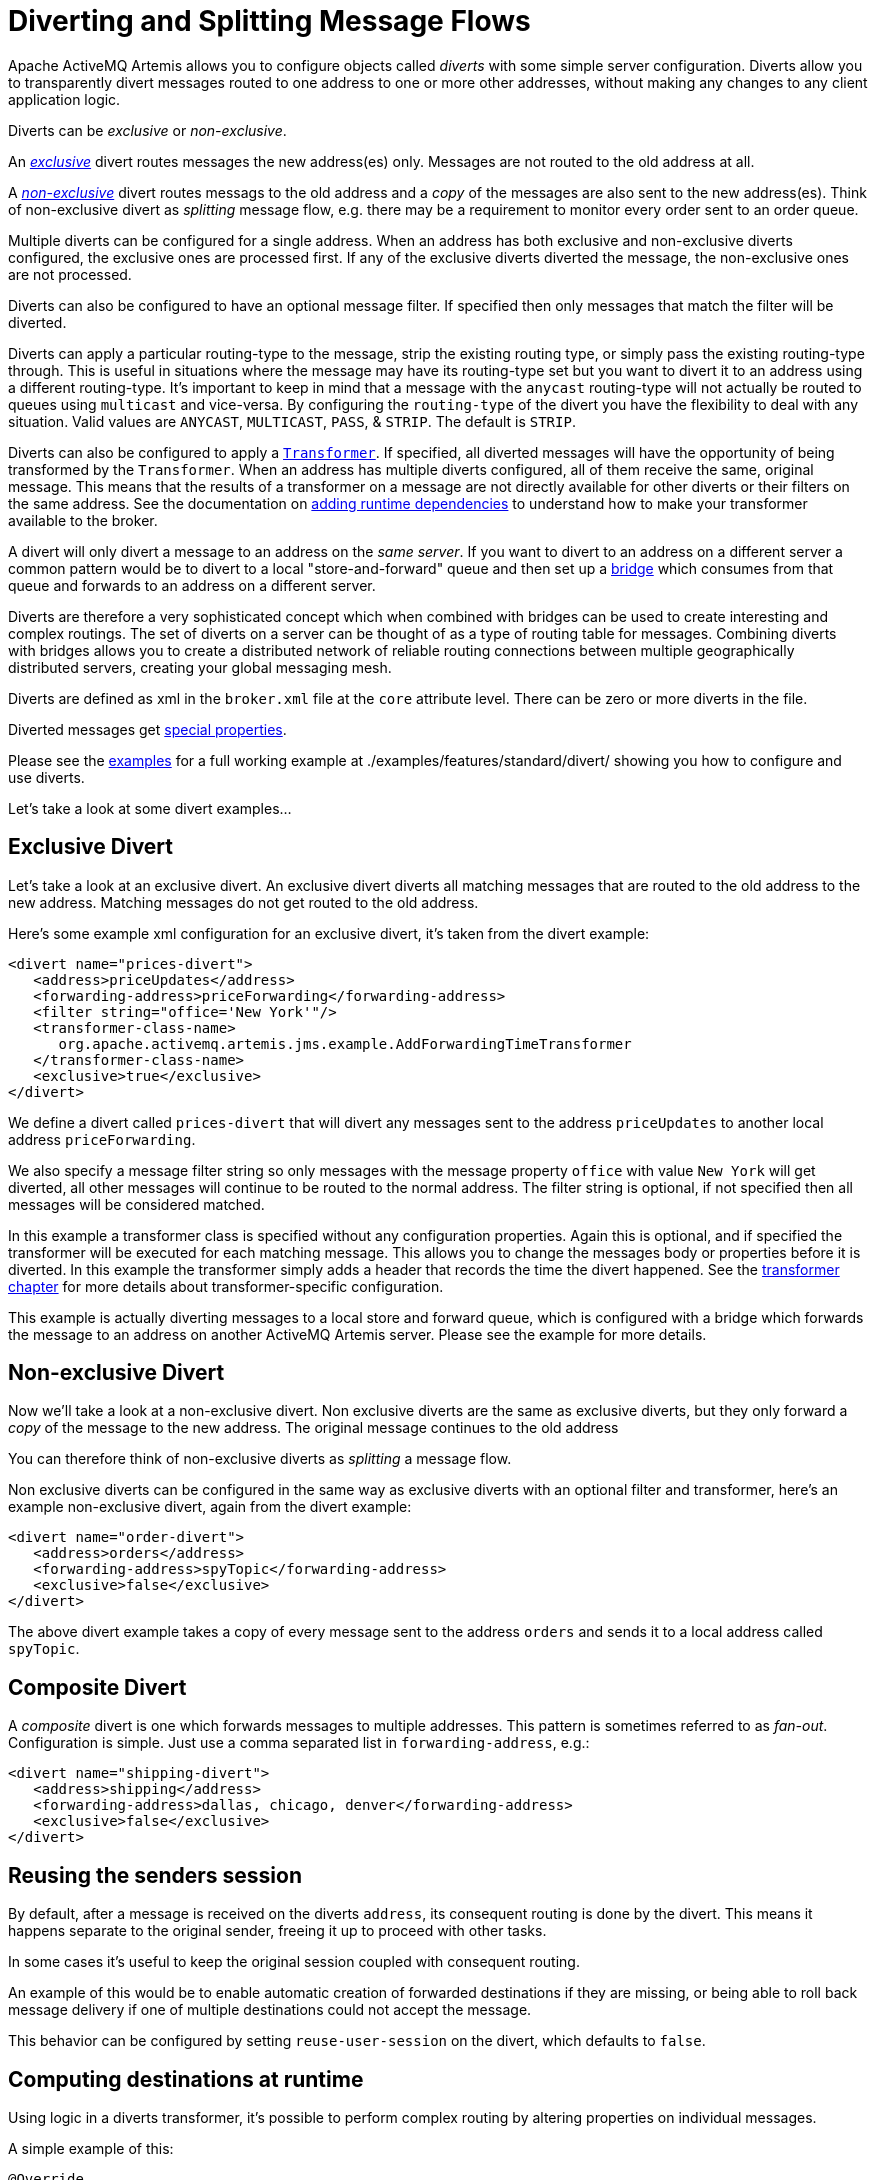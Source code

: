= Diverting and Splitting Message Flows
:idprefix:
:idseparator: -

Apache ActiveMQ Artemis allows you to configure objects called _diverts_ with some simple server configuration.
Diverts allow you to transparently divert messages routed to one address to one or more other addresses, without making any changes to any client application logic.

Diverts can be _exclusive_ or _non-exclusive_.

An xref:#exclusive-divert[_exclusive_] divert routes messages the new address(es) only.
Messages are not routed to the old address at all.

A xref:#non-exclusive-divert[_non-exclusive_] divert routes messags to the old address and a _copy_ of the messages are also sent to the new address(es).
Think of non-exclusive divert as _splitting_ message flow, e.g. there may be a requirement to monitor every order sent to an order queue.

Multiple diverts can be configured for a single address.
When an address has both exclusive and non-exclusive diverts configured, the exclusive ones are processed first.
If any of the exclusive diverts diverted the message, the non-exclusive ones are not processed.

Diverts can also be configured to have an optional message filter.
If specified then only messages that match the filter will be diverted.

Diverts can apply a particular routing-type to the message, strip the existing routing type, or simply pass the existing routing-type through.
This is useful in situations where the message may have its routing-type set but you want to divert it to an address using a different routing-type.
It's important to keep in mind that a message with the `anycast` routing-type will not actually be routed to queues using `multicast` and vice-versa.
By configuring the `routing-type` of the divert you have the flexibility to deal with any situation.
Valid values are `ANYCAST`, `MULTICAST`, `PASS`, & `STRIP`.
The default is `STRIP`.

Diverts can also be configured to apply a xref:transformers.adoc#transformers[`Transformer`].
If specified, all diverted messages will have the opportunity of being transformed by the `Transformer`.
When an address has multiple diverts configured, all of them receive the same, original message.
This means that the results of a transformer on a message are not directly available for other diverts or their filters on the same address.
See the documentation on xref:using-server.adoc#adding-runtime-dependencies[adding runtime dependencies] to  understand how to make your transformer available to the broker.

A divert will only divert a message to an address on the _same server_.
If you want to divert to an address on a different server a common pattern would be to divert to a local "store-and-forward" queue and then set up a xref:core-bridges#core-bridges[bridge] which consumes from that queue and forwards to an address on a different server.

Diverts are therefore a very sophisticated concept which when combined with bridges can be used to create interesting and complex routings.
The set of diverts on a server can be thought of as a type of routing table for messages.
Combining diverts with bridges allows you to create a distributed network of reliable routing connections between multiple geographically distributed servers, creating your global messaging mesh.

Diverts are defined as xml in the `broker.xml` file at the `core` attribute level.
There can be zero or more diverts in the file.

Diverted messages get xref:copied-message-properties.adoc#properties-for-copied-messages[special properties].

Please see the xref:examples.adoc[examples] for a full working example at ./examples/features/standard/divert/ showing you how to configure and use diverts.

Let's take a look at some divert examples...

== Exclusive Divert

Let's take a look at an exclusive divert.
An exclusive divert diverts all matching messages that are routed to the old address to the new address.
Matching messages do not get routed to the old address.

Here's some example xml configuration for an exclusive divert, it's taken from the divert example:

[,xml]
----
<divert name="prices-divert">
   <address>priceUpdates</address>
   <forwarding-address>priceForwarding</forwarding-address>
   <filter string="office='New York'"/>
   <transformer-class-name>
      org.apache.activemq.artemis.jms.example.AddForwardingTimeTransformer
   </transformer-class-name>
   <exclusive>true</exclusive>
</divert>
----

We define a divert called `prices-divert` that will divert any messages sent to the address `priceUpdates` to another local address  `priceForwarding`.

We also specify a message filter string so only messages with the message property `office` with value `New York` will get diverted, all other messages will continue to be routed to the normal address.
The filter string is optional, if not specified then all messages will be considered matched.

In this example a transformer class is specified without any configuration properties.
Again this is optional, and if specified the transformer will be executed for each matching message.
This allows you to change the messages body or properties before it is diverted.
In this example the transformer simply adds a header that records the time the divert happened.
See the xref:transformers.adoc#transformers[transformer chapter] for more details about transformer-specific configuration.

This example is actually diverting messages to a local store and forward queue, which is configured with a bridge which forwards the message to an address on another ActiveMQ Artemis server.
Please see the example for more details.

== Non-exclusive Divert

Now we'll take a look at a non-exclusive divert.
Non exclusive diverts are the same as exclusive diverts, but they only forward a _copy_ of the message to the new address.
The original message continues to the old address

You can therefore think of non-exclusive diverts as _splitting_ a message flow.

Non exclusive diverts can be configured in the same way as exclusive diverts with an optional filter and transformer, here's an example non-exclusive divert, again from the divert example:

[,xml]
----
<divert name="order-divert">
   <address>orders</address>
   <forwarding-address>spyTopic</forwarding-address>
   <exclusive>false</exclusive>
</divert>
----

The above divert example takes a copy of every message sent to the address `orders` and sends it to a local address called `spyTopic`.

== Composite Divert

A _composite_ divert is one which forwards messages to multiple addresses.
This pattern is sometimes referred to as _fan-out_.
Configuration is simple.
Just use a comma separated list in `forwarding-address`, e.g.:

[,xml]
----
<divert name="shipping-divert">
   <address>shipping</address>
   <forwarding-address>dallas, chicago, denver</forwarding-address>
   <exclusive>false</exclusive>
</divert>
----

== Reusing the senders session

By default, after a message is received on the diverts `address`, its consequent routing is done by the divert.
This means it happens separate to the original sender, freeing it up to proceed with other tasks.

In some cases it's useful to keep the original session coupled with consequent routing.

An example of this would be to enable automatic creation of forwarded destinations if they are missing,
or being able to roll back message delivery if one of multiple destinations could not accept the message.

This behavior can be configured by setting `reuse-user-session` on the divert, which defaults to `false`.

== Computing destinations at runtime

Using logic in a diverts transformer, it's possible to perform complex routing
by altering properties on individual messages.

A simple example of this:

[,java]
----
@Override
public Message transform(Message message) {
   if (message.getBooleanProperty("changeDestination")) {
      message.setAddress(message.getStringProperty("newDestination"));
   }
   return message;
}
----

Here, the computed destination will get used instead of the diverts `forwarding-address`.

[NOTE]
====
There are two important things to consider when computing messages destination where the resulting destination might
not exist on the broker beforehand.

1. When the diverting to a destination that is not already present on the broker, auto-creation configuration of the
destination address applies. This configuration is tested against the sender so `reuse-user-session` needs
to be set to `true`.

2. To be able to create a new destination, the messages `routing-type` has to be known.
The default behavior of the divert is to remove this information from a message before handing it over to the `transformer`
according to the default `routingType = STRIP`.
To make sure the messages end up where they are supposed to, either set the diverts `routingType` or
make sure to add this information in the `transformer` with the messages `setRoutingType()` method.
====
